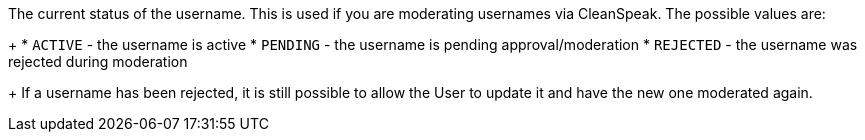 The current status of the username. This is used if you are moderating usernames via CleanSpeak. The possible values are:
+
    * `ACTIVE` - the username is active
    * `PENDING` - the username is pending approval/moderation
    * `REJECTED` - the username was rejected during moderation
+
If a username has been rejected, it is still possible to allow the User to update it and have the new one moderated again.